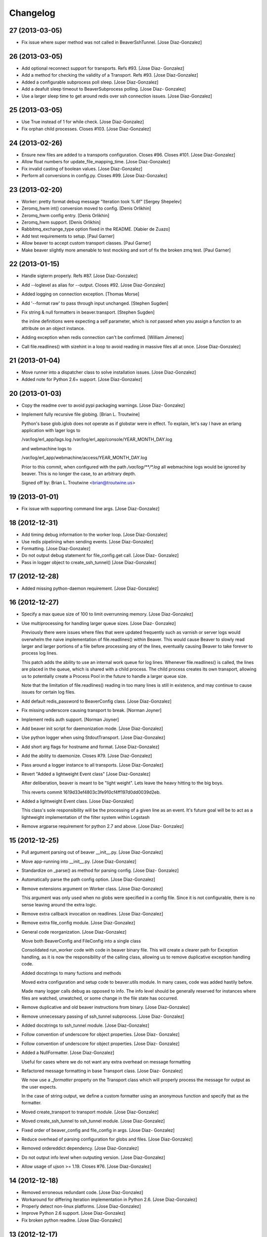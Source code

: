 Changelog
=========

27 (2013-03-05)
---------------

- Fix issue where super method was not called in BeaverSshTunnel. [Jose
  Diaz-Gonzalez]

26 (2013-03-05)
---------------

- Add optional reconnect support for transports. Refs #93. [Jose Diaz-
  Gonzalez]

- Add a method for checking the validity of a Transport. Refs #93. [Jose
  Diaz-Gonzalez]

- Added a configurable subprocess poll sleep. [Jose Diaz-Gonzalez]

- Add a deafult sleep timeout to BeaverSubprocess polling. [Jose Diaz-
  Gonzalez]

- Use a larger sleep time to get around redis over ssh connection
  issues. [Jose Diaz-Gonzalez]

25 (2013-03-05)
---------------

- Use True instead of 1 for while check. [Jose Diaz-Gonzalez]

- Fix orphan child processes. Closes #103. [Jose Diaz-Gonzalez]

24 (2013-02-26)
---------------

- Ensure new files are added to a transports configuration. Closes #96.
  Closes #101. [Jose Diaz-Gonzalez]

- Allow float numbers for update_file_mapping_time. [Jose Diaz-Gonzalez]

- Fix invalid casting of boolean values. [Jose Diaz-Gonzalez]

- Perform all conversions in config.py. Closes #99. [Jose Diaz-Gonzalez]

23 (2013-02-20)
---------------

- Worker: pretty format debug message "Iteration took %.6f" [Sergey
  Shepelev]

- Zeromq_hwm int() conversion moved to config. [Denis Orlikhin]

- Zeromq_hwm config entry. [Denis Orlikhin]

- Zeromq_hwm support. [Denis Orlikhin]

- Rabbitmq_exchange_type option fixed in the README. [Xabier de Zuazo]

- Add test requirements to setup. [Paul Garner]

- Allow beaver to accept custom transport classes. [Paul Garner]

- Make beaver slightly more amenable to test mocking and sort of fix the
  broken zmq test. [Paul Garner]

22 (2013-01-15)
---------------

- Handle sigterm properly. Refs #87. [Jose Diaz-Gonzalez]

- Add --loglevel as alias for --output. Closes #92. [Jose Diaz-Gonzalez]

- Added logging on connection exception. [Thomas Morse]

- Add '--format raw' to pass through input unchanged. [Stephen Sugden]

- Fix string & null formatters in beaver.transport. [Stephen Sugden]

  the inline definitions were expecting a self parameter, which is *not*
  passed when you assign a function to an attribute on an object
  instance.

- Adding exception when redis connection can't be confirmed. [William
  Jimenez]

- Call file.readlines() with sizehint in a loop to avoid reading in
  massive files all at once. [Jose Diaz-Gonzalez]

21 (2013-01-04)
---------------

- Move runner into a dispatcher class to solve installation issues.
  [Jose Diaz-Gonzalez]

- Added note for Python 2.6+ support. [Jose Diaz-Gonzalez]

20 (2013-01-03)
---------------

- Copy the readme over to avoid pypi packaging warnings. [Jose Diaz-
  Gonzalez]

- Implement fully recursive file globing. [Brian L. Troutwine]

  Python's base glob.iglob does not operate as if globstar were in
  effect. To
  explain, let's say I have an erlang application with lager logs to
  
  /var/log/erl_app/lags.log
  /var/log/erl_app/console/YEAR_MONTH_DAY.log
  
  and webmachine logs to
  
  /var/log/erl_app/webmachine/access/YEAR_MONTH_DAY.log
  
  Prior to this commit, when configured with the path
  `/var/log/**/*.log` all
  webmachine logs would be ignored by beaver. This is no longer the
  case, to an
  arbitrary depth.
  
  Signed
  off
  by: Brian L. Troutwine <brian@troutwine.us>

19 (2013-01-01)
---------------

- Fix issue with supporting command line args. [Jose Diaz-Gonzalez]

18 (2012-12-31)
---------------

- Add timing debug information to the worker loop. [Jose Diaz-Gonzalez]

- Use redis pipelining when sending events. [Jose Diaz-Gonzalez]

- Formatting. [Jose Diaz-Gonzalez]

- Do not output debug statement for file_config.get call. [Jose Diaz-
  Gonzalez]

- Pass in logger object to create_ssh_tunnel() [Jose Diaz-Gonzalez]

17 (2012-12-28)
---------------

- Added missing python-daemon requirement. [Jose Diaz-Gonzalez]

16 (2012-12-27)
---------------

- Specify a max queue size of 100 to limit overrunning memory. [Jose
  Diaz-Gonzalez]

- Use multiprocessing for handling larger queue sizes. [Jose Diaz-
  Gonzalez]

  Previously there were issues where files that were updated frequently
  such as varnish or server logs
  would overwhelm the naive implementation of file.readlines() within
  Beaver. This would cause Beaver to slowly read larger and larger
  portions of a file before processing any of the lines, eventually
  causing Beaver to take forever to process log lines.
  
  This patch adds the ability to use an internal work queue for log
  lines. Whenever file.readlines() is called, the lines are placed in
  the queue, which is shared with a child process. The child process
  creates its own transport, allowing us to potentially create a Process
  Pool in the future to handle a larger queue size.
  
  Note that the limitation of file.readlines() reading in too many lines
  is still in existence, and may continue to cause issues for certain
  log files.

- Add default redis_password to BeaverConfig class. [Jose Diaz-Gonzalez]

- Fix missing underscore causing transport to break. [Norman Joyner]

- Implement redis auth support. [Norman Joyner]

- Add beaver init script for daemonization mode. [Jose Diaz-Gonzalez]

- Use python logger when using StdoutTransport. [Jose Diaz-Gonzalez]

- Add short arg flags for hostname and format. [Jose Diaz-Gonzalez]

- Add the ability to daemonize. Closes #79. [Jose Diaz-Gonzalez]

- Pass around a logger instance to all transports. [Jose Diaz-Gonzalez]

- Revert "Added a lightweight Event class" [Jose Diaz-Gonzalez]

  After deliberation, beaver is meant to be "light
  weight". Lets leave
  the heavy
  hitting to the big
  boys.
  
  This reverts commit 1619d33ef4803c3fe910cf4ff197d0dd0039d2eb.

- Added a lightweight Event class. [Jose Diaz-Gonzalez]

  This class's sole responsibility will be the processing of a given
  line as an event.
  It's future goal will be to act as a lightweight implementation of the
  filter system within Logstash

- Remove argparse requirement for python 2.7 and above. [Jose Diaz-
  Gonzalez]

15 (2012-12-25)
---------------

- Pull argument parsing out of beaver __init__.py. [Jose Diaz-Gonzalez]

- Move app-running into __init__.py. [Jose Diaz-Gonzalez]

- Standardize on _parse() as method for parsing config. [Jose Diaz-
  Gonzalez]

- Automatically parse the path config option. [Jose Diaz-Gonzalez]

- Remove extensions argument on Worker class. [Jose Diaz-Gonzalez]

  This argument was only used when no globs were specified in a config
  file.
  Since it is not configurable, there is no sense leaving around the
  extra logic.

- Remove extra callback invocation on readlines. [Jose Diaz-Gonzalez]

- Remove extra file_config module. [Jose Diaz-Gonzalez]

- General code reorganization. [Jose Diaz-Gonzalez]

  Move both BeaverConfig and FileConfig into a single class
  
  Consolidated run_worker code with code in beaver binary file. This
  will create a clearer path for Exception handling, as it is now the
  responsibility of the calling class, allowing us to remove duplicative
  exception handling code.
  
  Added docstrings to many fuctions and methods
  
  Moved extra configuration and setup code to beaver.utils module. In
  many cases, code was added hastily before.
  
  Made many logger calls debug as opposed to info. The info level should
  be generally reserved for instances where files are watched,
  unwatched, or some change in the file state has occurred.

- Remove duplicative and old beaver instructions from binary. [Jose
  Diaz-Gonzalez]

- Remove unnecessary passing of ssh_tunnel subprocess. [Jose Diaz-
  Gonzalez]

- Added docstrings to ssh_tunnel module. [Jose Diaz-Gonzalez]

- Follow convention of underscore for object properties. [Jose Diaz-
  Gonzalez]

- Follow convention of underscore for object properties. [Jose Diaz-
  Gonzalez]

- Added a NullFormatter. [Jose Diaz-Gonzalez]

  Useful for cases where we do not want any extra overhead on message
  formatting

- Refactored message formatting in base Transport class. [Jose Diaz-
  Gonzalez]

  We now use a `_formatter` property on the Transport class which
  will properly process the message for output as the user expects.
  
  In the case of string output, we define a custom formatter using an
  anonymous function and specify that as the formatter.

- Moved create_transport to transport module. [Jose Diaz-Gonzalez]

- Moved create_ssh_tunnel to ssh_tunnel module. [Jose Diaz-Gonzalez]

- Fixed order of beaver_config and file_config in args. [Jose Diaz-
  Gonzalez]

- Reduce overhead of parsing configuration for globs and files. [Jose
  Diaz-Gonzalez]

- Removed ordereddict dependency. [Jose Diaz-Gonzalez]

- Do not output info level when outputing version. [Jose Diaz-Gonzalez]

- Allow usage of ujson >= 1.19. Closes #76. [Jose Diaz-Gonzalez]

14 (2012-12-18)
---------------

- Removed erroneous redundant code. [Jose Diaz-Gonzalez]

- Workaround for differing iteration implementation in Python 2.6. [Jose
  Diaz-Gonzalez]

- Properly detect non-linux platforms. [Jose Diaz-Gonzalez]

- Improve Python 2.6 support. [Jose Diaz-Gonzalez]

- Fix broken python readme. [Jose Diaz-Gonzalez]

13 (2012-12-17)
---------------

- Fixed certain environment variables. [Jose Diaz-Gonzalez]

- SSH Tunnel Support. [Jose Diaz-Gonzalez]

  This code should allow us to create an ssh tunnel between two distinct
  servers for the purposes of sending and receiving data.
  
  This is useful in certain cases where you would otherwise need to
  whitelist in your Firewall or iptables setup, such as when running in
  two different regions on AWS.

- Allow for initial connection lag. Helpful when waiting for an SSH
  proxy to connect. [Jose Diaz-Gonzalez]

- Fix issue where certain config defaults were of an improper value.
  [Jose Diaz-Gonzalez]

- Allow specifying host via flag. Closes #70. [Jose Diaz-Gonzalez]

12 (2012-12-17)
---------------

- Reload tailed files on non-linux platforms. [Jose Diaz-Gonzalez]

  Python has an issue on OS X were the underlying C implementation of
  `file.read()` caches the EOF, therefore causing `readlines()` to only
  work once. This happens to also fail miserably when you are seeking to
  the end before calling readlines.
  
  This fix solves the issue by constantly re
  reading the files changed.
  
  Note that this also causes debug mode to be very noisy on OS X. We all
  have to make sacrifices...

- Deprecate all environment variables. [Jose Diaz-Gonzalez]

  This shifts configuration management into the BeaverConfig class.
  Note that we currently throw a warning if you are using environment
  variables.
  
  Refs #72
  Closes #60

- Warn when using deprecated ENV variables for configuration. Refs #72.
  [Jose Diaz-Gonzalez]

- Minor changes for PEP8 conformance. [Jose Diaz-Gonzalez]

11 (2012-12-16)
---------------

- Add optional support for socket.getfqdn. [Jeremy Kitchen]

  For my setup I need to have the fqdn used at all times since my
  hostnames are the same but the environment (among other things) is
  found in the rest of the FQDN.
  
  Since just changing socket.gethostname to socket.getfqdn has lots of
  potential for breakage, and socket.gethostname doesn't always return
  an
  FQDN, it's now an option to explicitly always use the fqdn.
  
  Fixes #68

- Check for log file truncation fixes #55. [Jeremy Kitchen]

  This adds a simple check for log file truncation and resets the watch
  when detected.
  
  There do exist 2 race conditions here:
  1. Any log data written prior to truncation which beaver has not yet
  read and processed is lost. Nothing we can do about that.
  2. Should the file be truncated, rewritten, and end up being larger
  than
  the original file during the sleep interval, beaver won't detect
  this. After some experimentation, this behavior also exists in GNU
  tail, so I'm going to call this a "don't do that then" bug :)
  
  Additionally, the files beaver will most likely be called upon to
  watch which may be truncated are generally going to be large enough
  and slow
  filling enough that this won't crop up in the wild.

- Add a version number to beaver. [Jose Diaz-Gonzalez]

10 (2012-12-15)
---------------

- Fixed package name. [Jose Diaz-Gonzalez]

- Regenerate CHANGES.rst on release. [Jose Diaz-Gonzalez]

- Adding support for /path/{foo,bar}.log. [Josh Braegger]

- Ignore file errors in unwatch method -- the file might not exists.
  [Josh Braegger]

- Unwatch file when encountering a stale NFS handle. When an NFS file
  handle becomes stale (ie, file was removed), it was crashing beaver.
  Need to just unwatch file. [Josh Braegger]

- Consistency. [Chris Faulkner]

- Pull install requirements from requirements/base.txt so they don't get
  out of sync. [Chris Faulkner]

- Include changelog in setup. [Chris Faulkner]

- Convert changelog to RST. [Chris Faulkner]

- Actually show the license. [Chris Faulkner]

- Consistent casing. [Chris Faulkner]

- Consistency. [Chris Faulkner]

- Stating the obvious. [Chris Faulkner]

- Grist for the mill. [Chris Faulkner]

- Drop redundant README.txt. [Chris Faulkner]

- Don't use empty string for tag when no tags configured in config file.
  [Stylianos Modes]

- Making 'mode' option work for zmqtransport.  Adding setuptools and
  tests (use ./setup.py nosetests).  Adding .gitignore. [Josh Braegger]

9 (2012-11-28)
--------------

- More release changes. [Jose Diaz-Gonzalez]

- Fixed deprecated warning when declaring exchange type. [Rafael
  Fonseca]

7 (2012-11-28)
--------------

- Added a helper script for creating releases. [Jose Diaz-Gonzalez]

- Partial fix for crashes caused by globbed files. [Jose Diaz-Gonzalez]

- Removed deprecated usage of e.message. [Rafael Fonseca]

- Fixed exception trapping code. [Rafael Fonseca]

- Added some resiliency code to rabbitmq transport. [Rafael Fonseca]

6 (2012-11-26)
--------------

- Fix issue where polling for files was done incorrectly. [Jose Diaz-
  Gonzalez]

- Added ubuntu init.d example config. [Jose Diaz-Gonzalez]

5 (2012-11-26)
--------------

- Try to poll for files on startup instead of throwing exceptions.
  Closes #45. [Jose Diaz-Gonzalez]

- Added python 2.6 to classifiers. [Jose Diaz-Gonzalez]

4 (2012-11-26)
--------------

- Remove unused local vars. [Jose Diaz-Gonzalez]

- Allow rabbitmq exchange type and durability to be configured. [Jose
  Diaz-Gonzalez]

- Remove unused import. [Jose Diaz-Gonzalez]

- Formatted code to fix PEP8 violations. [Jose Diaz-Gonzalez]

- Use alternate dict syntax for Python 2.6 support. Closes #43. [Jose
  Diaz-Gonzalez]

- Fixed release date for version 3. [Jose Diaz-Gonzalez]

3 (2012-11-25)
--------------

- Added requirements files to manifest. [Jose Diaz-Gonzalez]

- Include all contrib files in release. [Jose Diaz-Gonzalez]

- Revert "removed redundant README.txt" to follow pypi standards. [Jose
  Diaz-Gonzalez]

  This reverts commit e667f63706e0af8bc82c0eac6eac43318144e107.

- Added bash startup script. Closes #35. [Jose Diaz-Gonzalez]

- Added an example supervisor config for redis. closes #34. [Jose Diaz-
  Gonzalez]

- Removed redundant README.txt. [Jose Diaz-Gonzalez]

- Added classifiers to package. [Jose Diaz-Gonzalez]

- Re-order workers. [Jose Diaz-Gonzalez]

- Re-require pika. [Jose Diaz-Gonzalez]

- Make zeromq installation optional. [Morgan Delagrange]

- Formatting. [Jose Diaz-Gonzalez]

- Added changes to changelog for version 3. [Jose Diaz-Gonzalez]

- Timestamp in ISO 8601 format with the "Z" sufix to express UTC.
  [Xabier de Zuazo]

- Adding udp support. [Morgan Delagrange]

- Lpush changed to rpush on redis transport. This is required to always
  read the events in the correct order on the logstash side. See: https:
  //github.com/logstash/logstash/blob/6f745110671b5d9d66bf082fbfed99d145
  af4620/lib/logstash/outputs/redis.rb#L4. [Xabier de Zuazo]

2 (2012-10-25)
--------------

- Example upstart script. [Michael D'Auria]

- Fixed a few more import statements. [Jose Diaz-Gonzalez]

- Fixed binary call. [Jose Diaz-Gonzalez]

- Refactored logging. [Jose Diaz-Gonzalez]

- Improve logging. [Michael D'Auria]

- Removed unnecessary print statements. [Jose Diaz-Gonzalez]

- Add default stream handler when transport is stdout. Closes #26. [bear
  (Mike Taylor)]

- Handle the case where the config file is not present. [Michael
  D'Auria]

- Better exception handling for unhandled exceptions. [Michael D'Auria]

- Fix wrong addfield values. [Alexander Fortin]

- Add add_field to config example. [Alexander Fortin]

- Add support for add_field into config file. [Alexander Fortin]

- Minor readme updates. [Jose Diaz-Gonzalez]

- Add support for type reading from INI config file. [Alexander Fortin]

  Add support for symlinks in config file
  
  Add support for file globbing in config file
  
  Add support for tags
  
  
  a little bit of refactoring, move type and tags check down into
  transport class
  
  create config object (reading /dev/null) even if no config file
  has been given via cli
  
  Add documentation for INI file to readme
  
  Remove unused json library
  
  Conflicts:
  README.rst

- When sending data over the wire, use UTC timestamps. [Darren Worrall]

- Support globs in file paths. [Darren Worrall]

- Added msgpack support. [Jose Diaz-Gonzalez]

- Use the python logging framework. [Jose Diaz-Gonzalez]

- Fixed Transport.format() method. [Jose Diaz-Gonzalez]

- Properly parse BEAVER_FILES env var. [Jose Diaz-Gonzalez]

- Refactor transports. [Jose Diaz-Gonzalez]

  Fix the json import to use the fastest json module available
  
  Move formatting into Transport class

- Attempt to fix defaults from env variables. [Jose Diaz-Gonzalez]

- Fix README and beaver CLI help to reference correct RABBITMQ_HOST
  environment variable. [jdutton]

- Add RabbitMQ support. [Alexander Fortin]

- Added real-world example of beaver usage for tailing a file. [Jose
  Diaz-Gonzalez]

- Removed unused argument. [Jose Diaz-Gonzalez]

- Ensure that python-compatible readme is included in package. [Jose
  Diaz-Gonzalez]

- Fix variable naming and timeout for redis transport. [Jose Diaz-
  Gonzalez]

- Installation instructions. [Jose Diaz-Gonzalez]

- Use restructured text for readme instead of markdown. [Jose Diaz-
  Gonzalez]

- Removed unnecessary .gitignore. [Jose Diaz-Gonzalez]

1 (2012-08-06)
--------------

- Moved app into python package format. [Jose Diaz-Gonzalez]

- Moved binary beaver.py to bin/beaver, as per python packaging. [Jose
  Diaz-Gonzalez]

- Moved around transports to be independent of each other. [Jose Diaz-
  Gonzalez]

- Reorder transports. [Jose Diaz-Gonzalez]

- Rewrote run_worker to throw exception if all transport options have
  been exhausted. [Jose Diaz-Gonzalez]

- Rename Amqp -> Zmq to avoid confusion with RabbitMQ. [Alexander
  Fortin]

- Added choices to the --transport argument. [Jose Diaz-Gonzalez]

- Fixed derpy formatting. [Jose Diaz-Gonzalez]

- Added usage to the readme. [Jose Diaz-Gonzalez]

- Support usage of environment variables instead of arguments. [Jose
  Diaz-Gonzalez]

- Fixed files argument parsing. [Jose Diaz-Gonzalez]

- One does not simply license all the things. [Jose Diaz-Gonzalez]

- Add todo to readme. [Jose Diaz-Gonzalez]

- Added version to pyzmq. [Jose Diaz-Gonzalez]

- Added license. [Jose Diaz-Gonzalez]

- Reordered imports. [Jose Diaz-Gonzalez]

- Moved all transports to beaver/transports.py. [Jose Diaz-Gonzalez]

- Calculate current timestamp at most once per callback fired. [Jose
  Diaz-Gonzalez]

- Modified transports to include proper information for ingestion in
  logstash. [Jose Diaz-Gonzalez]

- Fixed package imports. [Jose Diaz-Gonzalez]

- Removed another compiled python file. [Jose Diaz-Gonzalez]

- Use ujson instead of simplejson. [Jose Diaz-Gonzalez]

- Ignore compiled python files. [Jose Diaz-Gonzalez]

- Fixed imports. [Jose Diaz-Gonzalez]

- Fixed up readme instructions. [Jose Diaz-Gonzalez]

- Refactor transports so that connections are no longer global. [Jose
  Diaz-Gonzalez]

- Readme and License. [Jose Diaz-Gonzalez]


